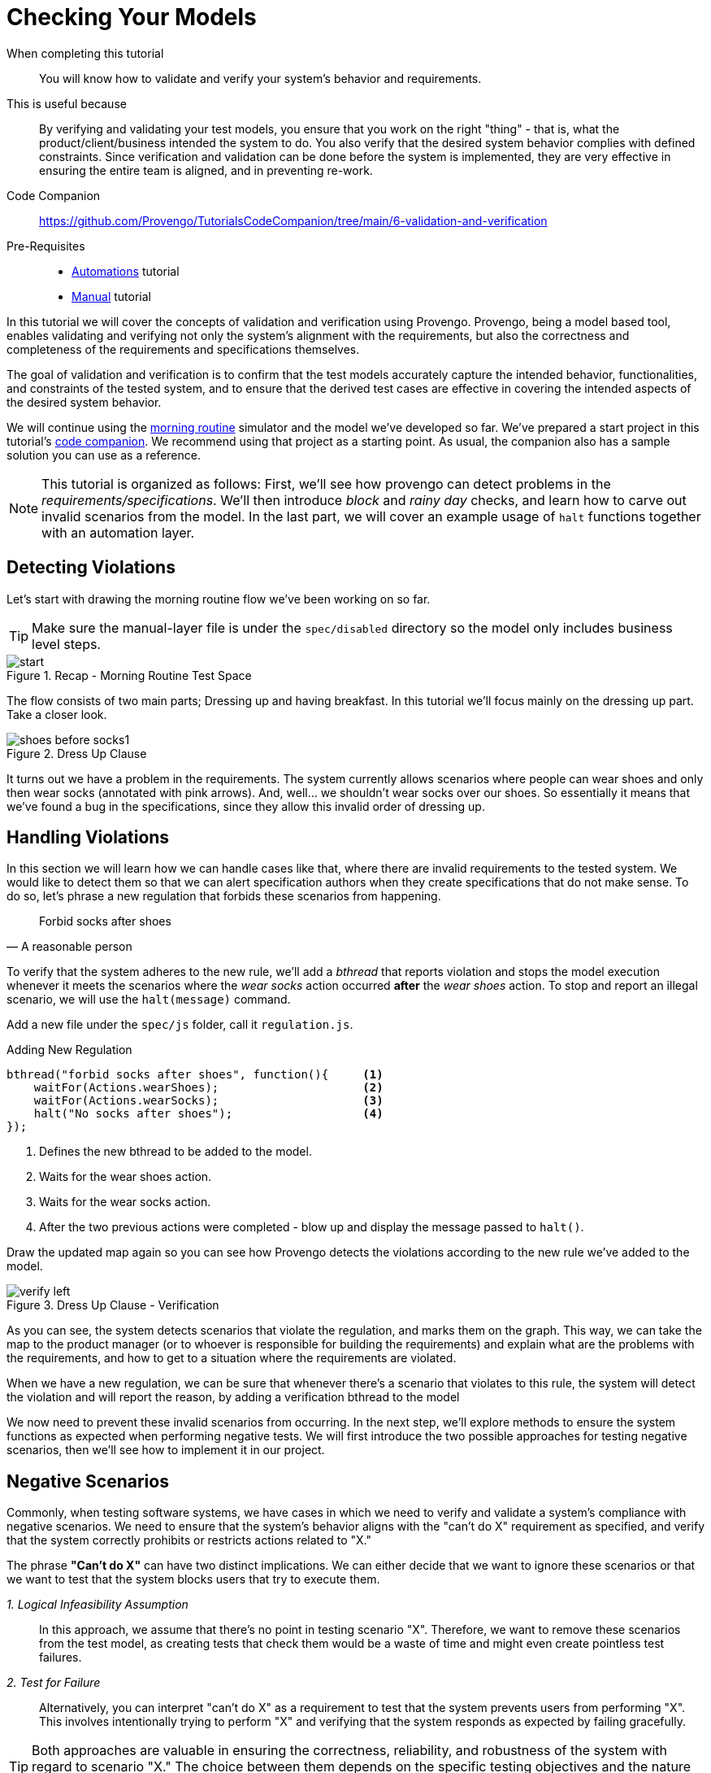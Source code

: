 
= Checking Your Models
:page-pagination:
:description: Learn how to verify your models. 
:keywords: Validation and Verification, Assertions, `Constraints` library, Validate, Verify, validating requirements, basics, rainy day, negative scenraios.

====
When completing this tutorial::
    You will know how to validate and verify your system's behavior and requirements. 
This is useful because::
    By verifying and validating your test models, you ensure that you work on the right "thing" - that is, what the product/client/business intended the system to do. You also verify that the desired system behavior complies with defined constraints. Since verification and validation can be done before the system is implemented, they are very effective in ensuring the entire team is aligned, and in preventing re-work.
Code Companion::
    https://github.com/Provengo/TutorialsCodeCompanion/tree/main/6-validation-and-verification
Pre-Requisites::
    * xref:tutorials/2-automations.adoc[Automations] tutorial
    * xref:tutorials/4-creating-manual-tests.adoc[Manual] tutorial
====

In this tutorial we will cover the concepts of validation and verification using Provengo. 
Provengo, being a model based tool, enables validating and verifying not only the system's alignment with the requirements, but also the correctness and completeness of the requirements and specifications themselves.

The goal of validation and verification is to confirm that the test models accurately capture the intended behavior, functionalities, and constraints of the tested system, and to ensure that the derived test cases are effective in covering the intended aspects of the desired system behavior.

We will continue using the https://morning.provengo.tech[morning routine] simulator and the model we've developed so far.
We've prepared a start project in this tutorial's https://github.com/Provengo/TutorialsCodeCompanion/tree/main/6-validation-and-verification/[code companion]. We recommend using that project as a starting point. As usual, the companion also has a sample solution you can use as a reference. 

NOTE: This tutorial is organized as follows: First, we'll see how provengo can detect problems in the _requirements/specifications_. We'll then introduce _block_ and _rainy day_ checks, and learn how to carve out invalid scenarios from the model. In the last part, we will cover an example usage of `halt` functions together with an automation layer.

== Detecting Violations

Let's start with drawing the morning routine flow we've been working on so far.

TIP: Make sure the manual-layer file is under the `spec/disabled` directory so the model only includes business level steps. 

.Recap - Morning Routine Test Space
image::6-validation-and-verification/start.png[]


The flow consists of two main parts; Dressing up and having breakfast. 
In this tutorial we'll focus mainly on the dressing up part. Take a closer look.

.Dress Up Clause
image::6-validation-and-verification/shoes-before-socks1.png[]

It turns out we have a problem in the requirements. The system currently allows scenarios where people can wear shoes and only then wear socks (annotated with pink arrows). And, well... we shouldn't wear socks over our shoes. So essentially it means that we've found a bug in the specifications, since they allow this invalid order of dressing up.

== Handling Violations

In this section we will learn how we can handle cases like that, where there are invalid requirements to the tested system. 
We would like to detect them so that we can alert specification authors when they create specifications that do not make sense. 
To do so, let's phrase a new regulation that forbids these scenarios from happening.

"Forbid socks after shoes"
-- A reasonable person 

To verify that the system adheres to the new rule, we'll add a _bthread_ that reports violation and stops the model execution whenever it meets the scenarios where the _wear socks_ action occurred *after* the _wear shoes_ action. 
To stop and report an illegal scenario, we will use the `halt(message)` command.

Add a new file under the `spec/js` folder, call it `regulation.js`.

[source, javascript]
.Adding New Regulation
----
bthread("forbid socks after shoes", function(){     <.>
    waitFor(Actions.wearShoes);                     <.>
    waitFor(Actions.wearSocks);                     <.>
    halt("No socks after shoes");                   <.>
});
----
<.> Defines the new bthread to be added to the model.
<.> Waits for the wear shoes action.
<.> Waits for the wear socks action.
<.> After the two previous actions were completed - blow up and display the message passed to `halt()`.

Draw the updated map again so you can see how Provengo detects the violations according to the new rule we've added to the model.  

.Dress Up Clause - Verification
image::6-validation-and-verification/verify-left.png[]

As you can see, the system detects scenarios that violate the regulation, and marks them on the graph. This way, we can take the map to the product manager (or to whoever is responsible for building the requirements) and explain what are the problems with the requirements, and how to get to a situation where the requirements are violated.

====
When we have a new regulation, we can be sure that whenever there's a scenario that violates to this rule, the system will detect the violation and will report the reason, by adding a verification bthread to the model 
====

We now need to prevent these invalid scenarios from occurring. 
In the next step, we'll explore methods to ensure the system functions as expected when performing negative tests.
We will first introduce the two possible approaches for testing negative scenarios, then we'll see how to implement it in our project. 

== Negative Scenarios 

Commonly, when testing software systems, we have cases in which we need to verify and validate a system's compliance with negative scenarios. We need to ensure that the system's behavior aligns with the "can't do X" requirement as specified, and verify that the system correctly prohibits or restricts actions related to "X."

The phrase *"Can't do X"* can have two distinct implications. We can either decide that we want to ignore these scenarios or that we want to test that the system blocks users that try to execute them. 


_1. Logical Infeasibility Assumption_::

In this approach, we assume that there's no point in testing scenario "X". Therefore, we want to remove these scenarios from the test model, as creating tests that check them would be a waste of time and might even create pointless test failures.

_2. Test for Failure_::

Alternatively, you can interpret "can't do X" as a requirement to test that the system prevents users from performing "X". This involves intentionally trying to perform "X" and verifying that the system responds as expected by failing gracefully.

TIP: Both approaches are valuable in ensuring the correctness, reliability, and robustness of the system with regard to scenario "X." The choice between them depends on the specific testing objectives and the nature of the requirement.

== Socks And Shoes
Let's get back to our morning routine simulator example and learn how to implement both testing approaches. For this, we first need to phrase a concrete statement based on the scenario we want to _block_:

"Can't wear socks over shoes"
-- Common Knowledge 

=== Assumption (Don't test)

It doesn't make sense to _wear socks over the shoes_. Therefore, we can just assume that it won't happen. 
Let's see how we can carve out the invalid scenarios off of the model. 

The documentation site suggests some https://docs.provengo.tech/ProvengoCli/0.9.5/libraries/constraints.html_blocking_constraints[blocking constraints] which are used to prevent events from happening. The one where _event E cannot happen before F_ seems to fit perfectly. 

[source, js provengo docs]
----
// E cannot happen before F.
Constraints.block(E).until(F);
----

Let's add a bthread that blocks the `wearShoes` action until the `wearSocks` action is visited. It will remove these invalid scenarios  out of the model.  
Create a new file under `spec\js`, call it `assume.js` and paste the code below inside. Then draw the new test space to see the results.

.`assume.js` 
[source, javascript]
----
// @provengo summon constraints         <.>

Constraints.block(Actions.wearShoes)    <.>
           .until(Actions.wearSocks);   <.>

----
<.> Brings the https://docs.provengo.tech/ProvengoCli/0.9.5/libraries/constraints.html[_Constraints_]  library into scope. 
<.> Blocks the `wearShoes` action by using block command.
<.> Keeps Blocking the `wearShoes` action until the `wearSocks` action is visited. 

.Dress Up Clause - Assumption
image::6-validation-and-verification/assume.png[]

As you can see, the scenarios in which the `wearShoes` action was visited before `wearSocks` have all been removed from the test space.

=== Test for Failures / Rainy Day

The second approach, also known as _Rainy Day_ checks, is to perform tests for wearing shoes before wearing socks and to validation that this action *fails* to complete. 
Let's add a new file with a bthread that does that.

IMPORTANT: This file should be used together with `assume.js`, to prevent generation of a test case where socks are worn after shoes.

.`socksAndShoes-rainy.js` 
[source, javascript]
----
// Can't wear shoes until we wore socks

bthread("fail shoes until socks", function(){
    waitFor( Actions.wakeUp );                 <.>
    sync({                                     <.>
        waitFor: Actions.wearSocks,            <.>
        request: Actions.fail("shoes")         <.>
    });
});
----
. Waiting for the `wakeUp` action so we can attempt wearing shows at the right time.
. Invoking the `sync` command with an object as a parameter.
. The `waitFor` field of the object makes the bthread wait until the `Actions.wearSocks` is selected.
. The `request` field tells the Provengo engine to keep failing wearing shoes as long as this `sync` is active.

The `sync` command shown here does two things at once:

. Waits for an `Action.wearSocks`, and
. Requests an `Action.fail` on the wearShoes action.

This translates to "try to fail wearing shows, unless some other bthread invoked wearing socks". Combined with the main bthread, this creates two test scenarios: one where we first fail wearing shoes and then wear socks, and another were immediately we wear socks.

NOTE: If a bthread waits-for an event, but no other bthread requests is, the waiting bthread will never wake up.

.Dress Up Clause - Fail Shoes
image::6-validation-and-verification/failShoes.png[]

As you can see, the system _fails shoes_ every time the `wearSocks` action hasn't been visited yet.
In other words, this bthread together with the _block_ in `assume.js` file validate that we fail wearing shoes before we wear socks. 

Let's move on to seeing how to generate test cases for the flip side: validating the system blocks users from wearing _socks_ over their _shoes_.
Define a new bthread that waits for the `wearShoes` action and then requests a fail on the socks. We've also added a mark so we can see these test cases clearly on the test space map.  

.`socksAndShoes-rainy.js` - Continue 
[source, javascript]
----
bthread("no socks after shoes", function(){                         
    waitFor(Actions.wearShoes);                                     <.>
    if ( maybe("test socks") ) {                                    <.>
        request(Actions.fail("socks"));                             <.>
        Ctrl.doMark("good - failed to wear socks over shoes")       <.>
    }
});
----
. Invoking the `wearShoes` action.
. Returns true or false describing wether to test socks or not. This splits each scenario into two sub-scenarios.
. Requests a fail on the socks action. 
. marks the cases in which the test was successfully completed (failed to wear socks over shoes). 

.Dress Up Clause - Rainy Day Tests
image::6-validation-and-verification/marker1.png[]

In each scenario, after the `wearShoes` action (that was already validated to be after the `wearSocks` action in the previous bthread) is visited, the scenario splits according to the question whether to test the `wearSocks` action or not. In the tested scenarios, the bthread requests a fail on the `wearSocks` action. So it validates we can;t wer socks over the shoes. 
We then mark these paths so we can track them easily. 

NOTE: The tests for socks also continues interweaving with the model, all the way until the end of the flow.

== Assertions

Provengo also provides us some different _assertion_ methods to further validate the tests cases. 
Some of them belong to the _Selenium_ library we've already worked with in the xref:tutorials/2-automations.adoc[Automations] tutorial and some to the _rtv_ (runtime values) library. 
Drag the `automation-layer.js` file into the `spec/js` folder and find the two functions that handle the automation for the eatBanana and eatCereal actions. Now let's see how we can save the runtime values for later use. 

[source,js]
.Editing `automation-layer.js`
----
// invoke the library at the top of the page 
// @provengo summon rtv <.>

refine( Actions.eatBanana, function() {
    session.click(COMPONENTS.BUTTONS.banana);
    rtv.doStore("btn","banana"); <.>
    session.store(COMPONENTS.TEXT_BOX.text,"textbox"); <.>
    session.waitForVisibility(COMPONENTS.SVG_ELEMENTS.banana, 2000);
    session.waitForInvisibility(COMPONENTS.SVG_ELEMENTS.banana, 10000);
});
refine( Actions.eatCereal, function() {
    session.click(COMPONENTS.BUTTONS.cereal);
    rtv.doStore("btn","cereal"); <.>
    session.store(COMPONENTS.TEXT_BOX.text,"textbox"); <.>
    session.waitForVisibility(COMPONENTS.TEXT_BOX.text, 2000);
    session.waitForVisibility(COMPONENTS.SVG_ELEMENTS.cereal, 2000);
    session.waitForInvisibility(COMPONENTS.SVG_ELEMENTS.cereal, 10000);
});

----
<.> Brings the library into scope.
<.> Uses rtv to store the runtime value of the button that was clicked - "banana" in a runtime variable called `btn`.
<.> Stores the current text from the textbox's element xpath in a runtime variable called `textbox`.
<.> Same as above, this time with the button "cereal".
<.> Same as above.

Now let's add a bthread in a new file `textbox.js` under the `spec/js` folder. 
This bthread will validate the text results for the textbox on the morning routine simulator.

[source,js]
.Textbox Validation Bthread
----
bthread("validate runtime eating textbox values", function () {
  waitFor(Actions.eatCereal.or(Actions.eatBanana)); <.>
  rtv.assertEq( <.>
    "@{textbox}", <.>
    "Now I eat @{btn}", <.>
    "Wrong text @{textbox} for btn @{btn}" <.>
  );
});
----
<.> Waits for one of the following actions: eat banana or eat cereal.
<.> Checks for equality of two expressions
<.> Uses the `@{}` expressions to retrieve the runtime value of the textbox variable.
<.> Same as above but for the btn variable.
<.> The message to display if the assertion fails.

NOTE: The `@{}` expressions are part of the _rtv_ library. Read more about it in the https://docs.provengo.tech/ProvengoCli/0.9.5/libraries/runtimevars.html[docs].

== Sample and Run 
Let's now sample the model to generate a test suite of 10 random scenarios. Then, run this suite using `provengo run -s <path-to-samples> <path-to-project>`. Watch the console as it outputs the results.

.Run Results
image::6-validation-and-verification/console2.png[]

In the image above, we can see one of the random scenarios that were executed. It includes the rainy day check and the mark we've added to it, as well as setting runtime values and the assertion validation (in the last row).

== Next Steps

Congratulations! In this tutorial you've learned about validation and verification. We've seen how to detect invalid scenarios in the requirements, how to verify that the system doesn't violate regulations. we also covered the two approaches regarding negative scenario testing; Removing the invalid scenarios or checking that it fails to complete.

